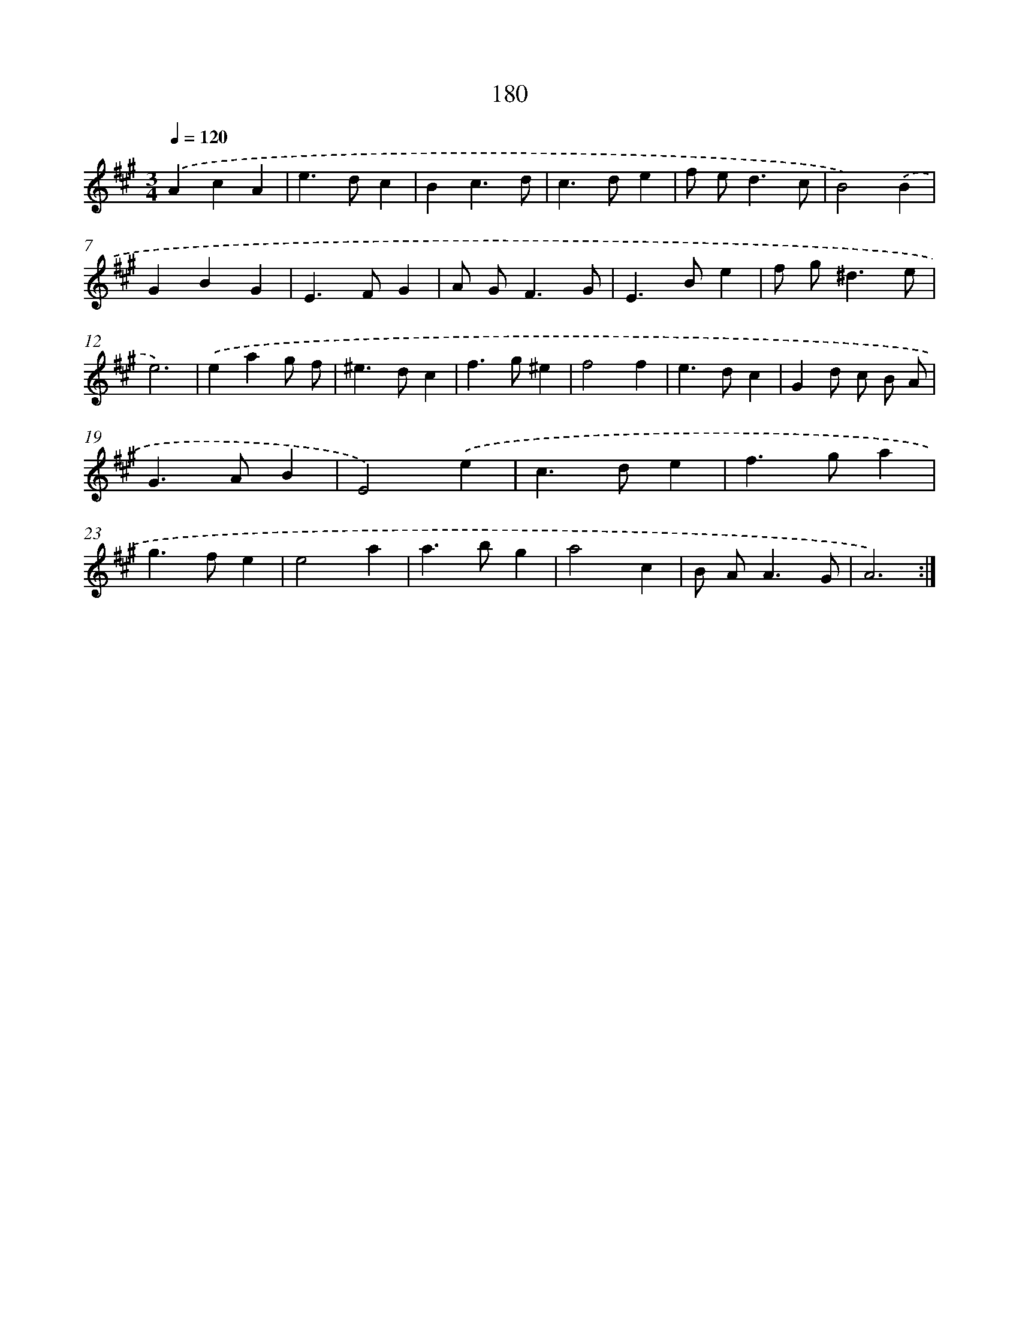 X: 11660
T: 180
%%abc-version 2.0
%%abcx-abcm2ps-target-version 5.9.1 (29 Sep 2008)
%%abc-creator hum2abc beta
%%abcx-conversion-date 2018/11/01 14:37:17
%%humdrum-veritas 122652701
%%humdrum-veritas-data 3266426746
%%continueall 1
%%barnumbers 0
L: 1/4
M: 3/4
Q: 1/4=120
K: A clef=treble
.('AcA |
e>dc |
Bc3/d/ |
c>de |
f/ e<dc/ |
B2).('B |
GBG |
E>FG |
A/ G<FG/ |
E>Be |
f/ g<^de/ |
e3) |
.('eag/ f/ |
^e>dc |
f>g^e |
f2f |
e>dc |
Gd/ c/ B/ A/ |
G>AB |
E2).('e |
c>de |
f>ga |
g>fe |
e2a |
a>bg |
a2c |
B/ A<AG/ |
A3) :|]
